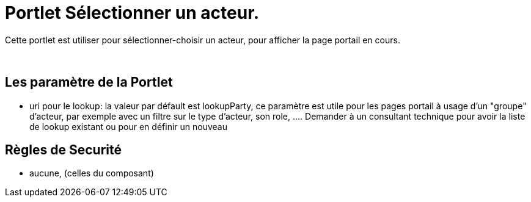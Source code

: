 
= Portlet Sélectionner un acteur.

Cette portlet est utiliser pour sélectionner-choisir un acteur, pour afficher la page portail en cours.

&nbsp;

== Les paramètre de la Portlet

* uri pour le lookup: la valeur par défault est lookupParty, ce paramètre est utile pour les pages portail à usage d'un "groupe" d'acteur,  par exemple avec un filtre sur le type d'acteur, son role, .... Demander à un consultant technique pour avoir la liste de lookup existant ou pour en définir un nouveau



== Règles de Securité

* aucune, (celles du composant)
